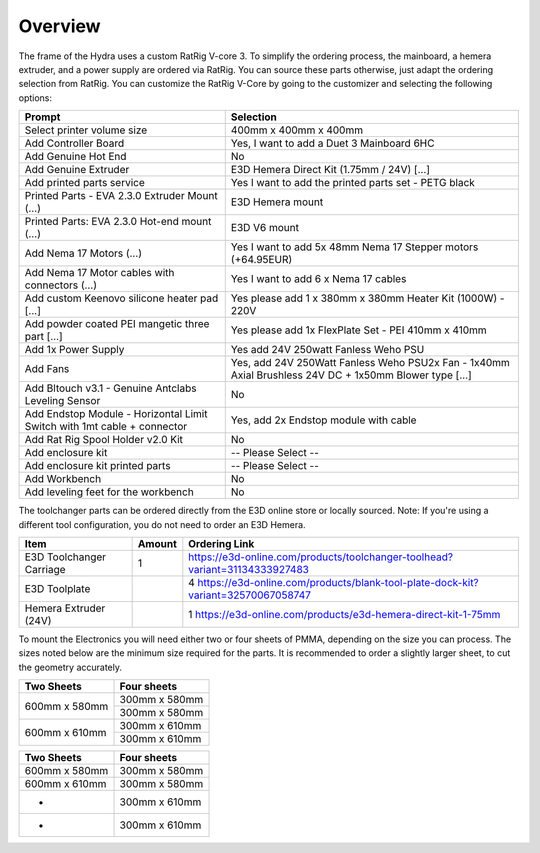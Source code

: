 ################################
Overview
################################

The frame of the Hydra uses a custom RatRig V-core 3. To simplify the ordering process, the mainboard, a hemera extruder, and a power supply are ordered via RatRig. You can source these parts otherwise, just adapt the ordering selection from RatRig. You can customize the RatRig V-Core by going to the customizer and selecting the following options:

========================================================================  =====================================================================================================
Prompt                                                                    Selection
========================================================================  =====================================================================================================
Select printer volume size	                                              400mm x 400mm x 400mm 
Add Controller Board	                                                    Yes, I want to add a Duet 3 Mainboard 6HC 
Add Genuine Hot End	                                                      No
Add Genuine Extruder	                                                    E3D Hemera Direct Kit (1.75mm / 24V) […]
Add printed parts service	                                                Yes I want to add the printed parts set - PETG black
Printed Parts - EVA 2.3.0 Extruder Mount (…)	                            E3D Hemera mount
Printed Parts: EVA 2.3.0 Hot-end mount (…)	                              E3D V6 mount
Add Nema 17 Motors (…)	                                                  Yes I want to add 5x 48mm Nema 17 Stepper motors (+64.95EUR)
Add Nema 17 Motor cables with connectors (…)	                            Yes I want to add 6 x Nema 17 cables
Add custom Keenovo silicone heater pad [...]	                            Yes please add 1 x 380mm x 380mm Heater Kit (1000W) - 220V
Add powder coated PEI mangetic three part […]	                            Yes please add 1x FlexPlate Set - PEI 410mm x 410mm
Add 1x Power Supply	                                                      Yes add 24V 250watt Fanless Weho PSU
Add Fans	                                                                Yes, add 24V 250Watt Fanless Weho PSU2x Fan - 1x40mm Axial Brushless 24V DC + 1x50mm Blower type […]
Add Bltouch v3.1 - Genuine Antclabs Leveling Sensor	                      No
Add Endstop Module - Horizontal Limit Switch with 1mt cable + connector	  Yes, add 2x Endstop module with cable
Add Rat Rig Spool Holder v2.0 Kit	                                        No
Add enclosure kit	                                                        -- Please Select --
Add enclosure kit printed parts	                                          -- Please Select --
Add Workbench	                                                            No
Add leveling feet for the workbench	                                      No
========================================================================  =====================================================================================================

The toolchanger parts can be ordered directly from the E3D online store or locally sourced. Note: If you're using a different tool configuration, you do not need to order an E3D Hemera.


+---------------------------+-----------+----------------------------------------------------------------------------------+
| Item                      | Amount    | Ordering Link                                                                    |
+===========================+===========+==================================================================================+
| E3D Toolchanger Carriage  | 1         | https://e3d-online.com/products/toolchanger-toolhead?variant=31134333927483      |
+---------------------------+-----------+----------------------------------------------------------------------------------+
| E3D Toolplate		          | 4         | https://e3d-online.com/products/blank-tool-plate-dock-kit?variant=32570067058747 |
+---------------------------+-----------+----------------------------------------------------------------------------------+
| Hemera Extruder (24V)		  | 1         | https://e3d-online.com/products/e3d-hemera-direct-kit-1-75mm                     |
+---------------------------+-----------+----------------------------------------------------------------------------------+


========================= ======= =================================================================================
Item                      Amount  Ordering Link
========================= ======= =================================================================================
E3D Toolchanger Carriage  1        https://e3d-online.com/products/toolchanger-toolhead?variant=31134333927483
E3D Toolplate		          4        https://e3d-online.com/products/blank-tool-plate-dock-kit?variant=32570067058747
Hemera Extruder (24V)		  1        https://e3d-online.com/products/e3d-hemera-direct-kit-1-75mm
========================= ======= =================================================================================

To mount the Electronics you will need either two or four sheets of PMMA, depending on the size you can process. The sizes noted below are the minimum size required for the parts. It is recommended to order a slightly larger sheet, to cut the geometry accurately.

+------------------------+---------------------+
| Two Sheets             | Four sheets         | 
+========================+=====================+
| 600mm x 580mm          | 300mm x 580mm       | 
+                        +---------------------+
|                        | 300mm x 580mm       | 
+------------------------+---------------------+
| 600mm x 610mm          | 300mm x 610mm       | 
+                        +---------------------+
|                        | 300mm x 610mm       | 
+------------------------+---------------------+

================== ====================
Two Sheets          Four sheets
================== ====================
600mm x 580mm       300mm x 580mm
600mm x 610mm       300mm x 580mm
-                   300mm x 610mm
-                   300mm x 610mm
================== ====================
